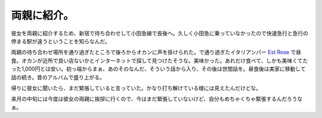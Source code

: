 両親に紹介。
============

彼女を両親に紹介するため、新宿で待ち合わせして小田急線で長後へ。久しく小田急に乗っていなかったので快速急行と急行の停まる駅が違うということを知らなんだ。

両親の待ち合わせ場所を通り過ぎたところで後ろからオカンに声を掛けられた。で通り過ぎたイタリアンバー `Est Rose <http://maps.google.com/maps/ms?ie=UTF8&oe=UTF-8&client=iceweasel-a&hl=ja&msa=0&msid=116353817628604507840.0000011240131ae54a00c&ll=35.413591,139.466071&spn=0.000901,0.001255&z=19&om=1>`_ で昼食。オカンが近所で良い店ないかとインターネットで探して見つけたそうな。美味かった。あれだけ食べて、しかも美味くてたった1,000円とは安い。初っ端からまぁ、あのそのなんだ、そういう話から入り、その後は世間話を。昼食後は実家に移動して話の続き。昔のアルバムで盛り上がる。

帰りに彼女に聞いたら、まだ緊張していると言っていた。かなり打ち解けている様には見えたんだけどな。

来月の中旬には今度は彼女の両親に挨拶に行くので、今はまだ緊張していないけど、自分もめちゃくちゃ緊張するんだろうなぁ。






.. author:: default
.. categories:: life
.. tags::
.. comments::
